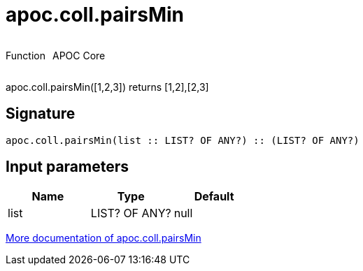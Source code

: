 ////
This file is generated by DocsTest, so don't change it!
////

= apoc.coll.pairsMin
:description: This section contains reference documentation for the apoc.coll.pairsMin function.



++++
<div style='display:flex'>
<div class='paragraph type function'><p>Function</p></div>
<div class='paragraph release core' style='margin-left:10px;'><p>APOC Core</p></div>
</div>
++++

apoc.coll.pairsMin([1,2,3]) returns [1,2],[2,3]

== Signature

[source]
----
apoc.coll.pairsMin(list :: LIST? OF ANY?) :: (LIST? OF ANY?)
----

== Input parameters
[.procedures, opts=header]
|===
| Name | Type | Default 
|list|LIST? OF ANY?|null
|===

xref::data-structures/collection-list-functions.adoc[More documentation of apoc.coll.pairsMin,role=more information]

